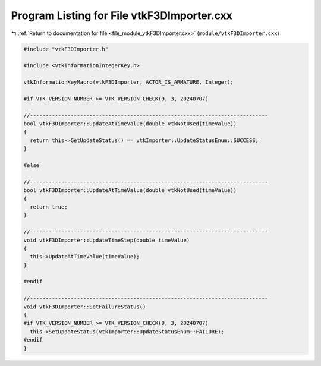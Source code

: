 
.. _program_listing_file_module_vtkF3DImporter.cxx:

Program Listing for File vtkF3DImporter.cxx
===========================================

|exhale_lsh| :ref:`Return to documentation for file <file_module_vtkF3DImporter.cxx>` (``module/vtkF3DImporter.cxx``)

.. |exhale_lsh| unicode:: U+021B0 .. UPWARDS ARROW WITH TIP LEFTWARDS

.. code-block:: cpp

   #include "vtkF3DImporter.h"
   
   #include <vtkInformationIntegerKey.h>
   
   vtkInformationKeyMacro(vtkF3DImporter, ACTOR_IS_ARMATURE, Integer);
   
   #if VTK_VERSION_NUMBER >= VTK_VERSION_CHECK(9, 3, 20240707)
   
   //----------------------------------------------------------------------------
   bool vtkF3DImporter::UpdateAtTimeValue(double vtkNotUsed(timeValue))
   {
     return this->GetUpdateStatus() == vtkImporter::UpdateStatusEnum::SUCCESS;
   }
   
   #else
   
   //----------------------------------------------------------------------------
   bool vtkF3DImporter::UpdateAtTimeValue(double vtkNotUsed(timeValue))
   {
     return true;
   }
   
   //----------------------------------------------------------------------------
   void vtkF3DImporter::UpdateTimeStep(double timeValue)
   {
     this->UpdateAtTimeValue(timeValue);
   }
   
   #endif
   
   //----------------------------------------------------------------------------
   void vtkF3DImporter::SetFailureStatus()
   {
   #if VTK_VERSION_NUMBER >= VTK_VERSION_CHECK(9, 3, 20240707)
     this->SetUpdateStatus(vtkImporter::UpdateStatusEnum::FAILURE);
   #endif
   }
